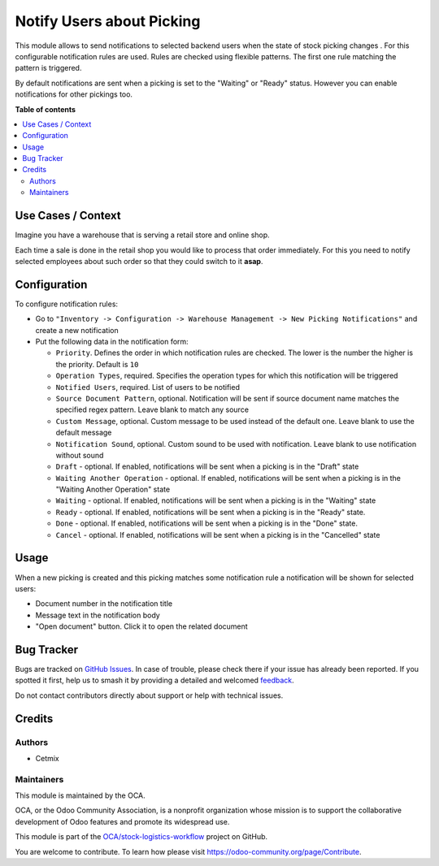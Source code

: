 ==========================
Notify Users about Picking
==========================

.. 
   !!!!!!!!!!!!!!!!!!!!!!!!!!!!!!!!!!!!!!!!!!!!!!!!!!!!
   !! This file is generated by oca-gen-addon-readme !!
   !! changes will be overwritten.                   !!
   !!!!!!!!!!!!!!!!!!!!!!!!!!!!!!!!!!!!!!!!!!!!!!!!!!!!
   !! source digest: sha256:584e6579cf1f7315aeb3162a9b846dc43e8cb3d7a0f432b774fb822db18f43e1
   !!!!!!!!!!!!!!!!!!!!!!!!!!!!!!!!!!!!!!!!!!!!!!!!!!!!

.. |badge1| image:: https://img.shields.io/badge/maturity-Beta-yellow.png
    :target: https://odoo-community.org/page/development-status
    :alt: Beta
.. |badge2| image:: https://img.shields.io/badge/licence-AGPL--3-blue.png
    :target: http://www.gnu.org/licenses/agpl-3.0-standalone.html
    :alt: License: AGPL-3
.. |badge3| image:: https://img.shields.io/badge/github-OCA%2Fstock--logistics--workflow-lightgray.png?logo=github
    :target: https://github.com/OCA/stock-logistics-workflow/tree/16.0/stock_picking_status_notification
    :alt: OCA/stock-logistics-workflow
.. |badge4| image:: https://img.shields.io/badge/weblate-Translate%20me-F47D42.png
    :target: https://translation.odoo-community.org/projects/stock-logistics-workflow-16-0/stock-logistics-workflow-16-0-stock_picking_status_notification
    :alt: Translate me on Weblate
.. |badge5| image:: https://img.shields.io/badge/runboat-Try%20me-875A7B.png
    :target: https://runboat.odoo-community.org/builds?repo=OCA/stock-logistics-workflow&target_branch=16.0
    :alt: Try me on Runboat

|badge1| |badge2| |badge3| |badge4| |badge5|

This module allows to send notifications to selected backend users when
the state of stock picking changes . For this configurable notification
rules are used. Rules are checked using flexible patterns. The first one
rule matching the pattern is triggered.

By default notifications are sent when a picking is set to the "Waiting"
or "Ready" status. However you can enable notifications for other
pickings too.

**Table of contents**

.. contents::
   :local:

Use Cases / Context
===================

Imagine you have a warehouse that is serving a retail store and online
shop.

Each time a sale is done in the retail shop you would like to process
that order immediately. For this you need to notify selected employees
about such order so that they could switch to it **asap**.

Configuration
=============

To configure notification rules:

-  Go to
   ``"Inventory -> Configuration -> Warehouse Management -> New Picking Notifications"``
   and create a new notification
-  Put the following data in the notification form:

   -  ``Priority``. Defines the order in which notification rules are
      checked. The lower is the number the higher is the priority.
      Default is ``10``
   -  ``Operation Types``, required. Specifies the operation types for
      which this notification will be triggered
   -  ``Notified Users``, required. List of users to be notified
   -  ``Source Document Pattern``, optional. Notification will be sent
      if source document name matches the specified regex pattern. Leave
      blank to match any source
   -  ``Custom Message``, optional. Custom message to be used instead of
      the default one. Leave blank to use the default message
   -  ``Notification Sound``, optional. Custom sound to be used with
      notification. Leave blank to use notification without sound
   -  ``Draft`` - optional. If enabled, notifications will be sent when
      a picking is in the "Draft" state
   -  ``Waiting Another Operation`` - optional. If enabled,
      notifications will be sent when a picking is in the "Waiting
      Another Operation" state
   -  ``Waiting`` - optional. If enabled, notifications will be sent
      when a picking is in the "Waiting" state
   -  ``Ready`` - optional. If enabled, notifications will be sent when
      a picking is in the "Ready" state.
   -  ``Done`` - optional. If enabled, notifications will be sent when a
      picking is in the "Done" state.
   -  ``Cancel`` - optional. If enabled, notifications will be sent when
      a picking is in the "Cancelled" state

Usage
=====

When a new picking is created and this picking matches some notification
rule a notification will be shown for selected users:

-  Document number in the notification title
-  Message text in the notification body
-  "Open document" button. Click it to open the related document

Bug Tracker
===========

Bugs are tracked on `GitHub Issues <https://github.com/OCA/stock-logistics-workflow/issues>`_.
In case of trouble, please check there if your issue has already been reported.
If you spotted it first, help us to smash it by providing a detailed and welcomed
`feedback <https://github.com/OCA/stock-logistics-workflow/issues/new?body=module:%20stock_picking_status_notification%0Aversion:%2016.0%0A%0A**Steps%20to%20reproduce**%0A-%20...%0A%0A**Current%20behavior**%0A%0A**Expected%20behavior**>`_.

Do not contact contributors directly about support or help with technical issues.

Credits
=======

Authors
-------

* Cetmix

Maintainers
-----------

This module is maintained by the OCA.

.. image:: https://odoo-community.org/logo.png
   :alt: Odoo Community Association
   :target: https://odoo-community.org

OCA, or the Odoo Community Association, is a nonprofit organization whose
mission is to support the collaborative development of Odoo features and
promote its widespread use.

This module is part of the `OCA/stock-logistics-workflow <https://github.com/OCA/stock-logistics-workflow/tree/16.0/stock_picking_status_notification>`_ project on GitHub.

You are welcome to contribute. To learn how please visit https://odoo-community.org/page/Contribute.

